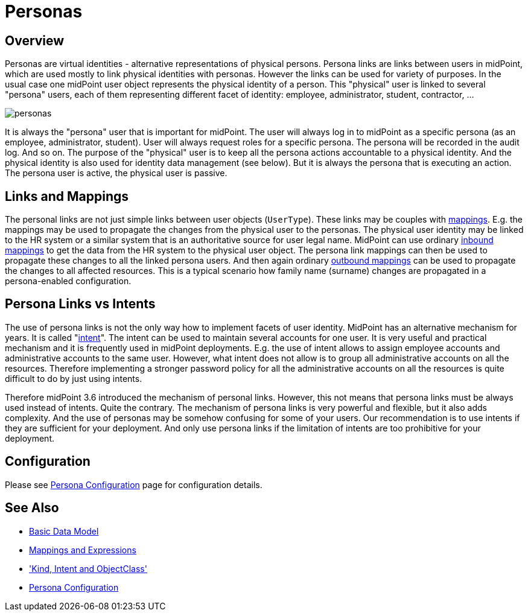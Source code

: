 = Personas
:page-wiki-name: Personas
:page-wiki-id: 24085857
:page-wiki-metadata-create-user: semancik
:page-wiki-metadata-create-date: 2017-04-19T10:00:01.401+02:00
:page-wiki-metadata-modify-user: semancik
:page-wiki-metadata-modify-date: 2017-05-04T16:22:20.009+02:00
:page-since: "3.6"
:page-midpoint-feature: true
:page-upkeep-status: yellow
:page-toc: top

== Overview

Personas are virtual identities - alternative representations of physical persons.
Persona links are links between users in midPoint, which are used mostly to link physical identities with personas.
However the links can be used for variety of purposes.
In the usual case one midPoint user object represents the physical identity of a person.
This "physical" user is linked to several "persona" users, each of them representing different facet of identity: employee, administrator, student, contractor, ...

image::personas.png[]

It is always the "persona" user that is important for midPoint.
The user will always log in to midPoint as a specific persona (as an employee, administrator, student).
User will always request roles for a specific persona.
The persona will be recorded in the audit log.
And so on.
The purpose of the "physical" user is to keep all the persona actions accountable to a physical identity.
And the physical identity is also used for identity data management (see below).
But it is always the persona that is executing an action.
The persona user is active, the physical user is passive.

== Links and Mappings

The personal links are not just simple links between user objects (`UserType`). These links may be couples with xref:/midpoint/reference/v1/expressions/mappings/[mappings]. E.g. the mappings may be used to propagate the changes from the physical user to the personas.
The physical user identity may be linked to the HR system or a similar system that is an authoritative source for user legal name.
MidPoint can use ordinary xref:/midpoint/reference/v1/expressions/mappings/inbound-mapping/[inbound mappings] to get the data from the HR system to the physical user object.
The persona link mappings can then be used to propagate these changes to all the linked persona users.
And then again ordinary xref:/midpoint/reference/v1/expressions/mappings/outbound-mapping/[outbound mappings] can be used to propagate the changes to all affected resources.
This is a typical scenario how family name (surname) changes are propagated in a persona-enabled configuration.

== Persona Links vs Intents

The use of persona links is not the only way how to implement facets of user identity.
MidPoint has an alternative mechanism for years.
It is called "xref:/midpoint/reference/v1/resources/shadow/kind-intent-objectclass/[intent]". The intent can be used to maintain several accounts for one user.
It is very useful and practical mechanism and it is frequently used in midPoint deployments.
E.g. the use of intent allows to assign employee accounts and administrative accounts to the same user.
However, what intent does not allow is to group all administrative accounts on all the resources.
Therefore implementing a stronger password policy for all the administrative accounts on all the resources is quite difficult to do by just using intents.

Therefore midPoint 3.6 introduced the mechanism of personal links.
However, this not means that persona links must be always used instead of intents.
Quite the contrary.
The mechanism of persona links is very powerful and flexible, but it also adds complexity.
And the use of personas may be somehow confusing for some of your users.
Our recommendation is to use intents if they are sufficient for your deployment.
And only use persona links if the limitation of intents are too prohibitive for your deployment.

== Configuration

Please see xref:/midpoint/reference/v1/misc/persona/configuration/[Persona Configuration] page for configuration details.

== See Also

* xref:/midpoint/reference/v1/schema/data-model-essentials/[Basic Data Model]

* xref:/midpoint/reference/v1/expressions/[Mappings and Expressions]

* xref:/midpoint/reference/v1/resources/shadow/kind-intent-objectclass/['Kind, Intent and ObjectClass']

* xref:/midpoint/reference/v1/misc/persona/configuration/[Persona Configuration]
